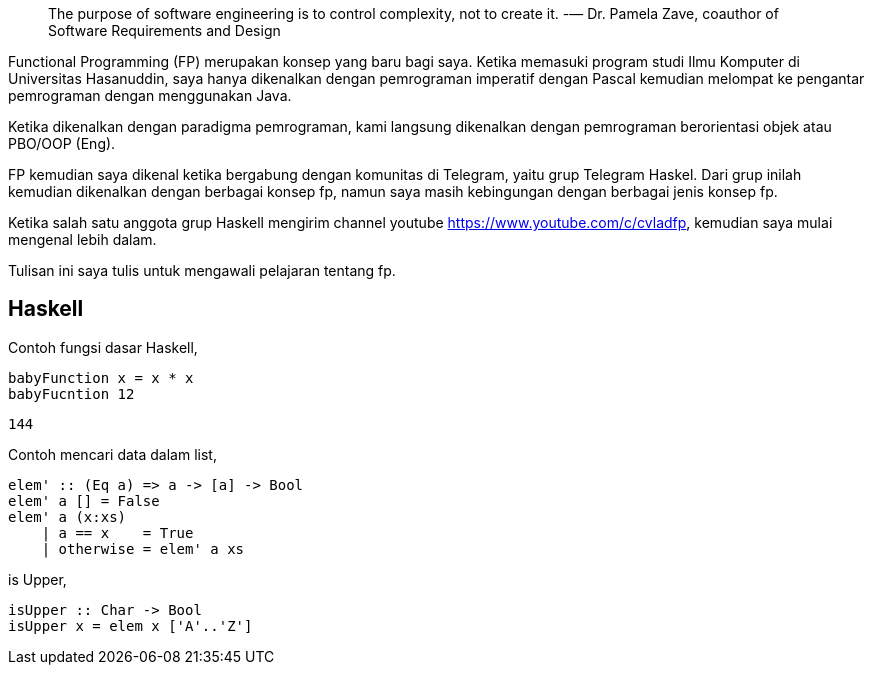 :page-title     : Pemrograman Fungsional
:page-signed-by : Deo Valiandro. M <valiandrod@gmail.com>
:page-layout    : default
:page-time      : 2022-02-05


> The purpose of software engineering is to control complexity, not to create it.
> -— Dr. Pamela Zave, coauthor of Software Requirements and Design


Functional Programming (FP) merupakan konsep yang baru bagi saya. Ketika
memasuki program studi Ilmu Komputer di Universitas Hasanuddin, saya hanya
dikenalkan dengan pemrograman imperatif dengan Pascal kemudian melompat ke
pengantar pemrograman dengan menggunakan Java.

Ketika dikenalkan dengan paradigma pemrograman, kami langsung dikenalkan dengan
pemrograman berorientasi objek atau PBO/OOP (Eng).

FP kemudian saya dikenal ketika bergabung dengan komunitas di Telegram, yaitu
grup Telegram Haskel. Dari grup inilah kemudian dikenalkan dengan berbagai
konsep fp, namun saya masih kebingungan dengan berbagai jenis konsep fp.

Ketika salah satu anggota grup Haskell mengirim channel youtube
https://www.youtube.com/c/cvladfp, kemudian saya mulai mengenal lebih dalam.

Tulisan ini saya tulis untuk mengawali pelajaran tentang fp.


== Haskell

Contoh fungsi dasar Haskell,

[source, haskell]
----
babyFunction x = x * x
babyFucntion 12
----

[source, bash]
144

Contoh mencari data dalam list,

[source, haskell]
elem' :: (Eq a) => a -> [a] -> Bool  
elem' a [] = False  
elem' a (x:xs)  
    | a == x    = True  
    | otherwise = elem' a xs

is Upper,

[source, haskell]
isUpper :: Char -> Bool
isUpper x = elem x ['A'..'Z']
